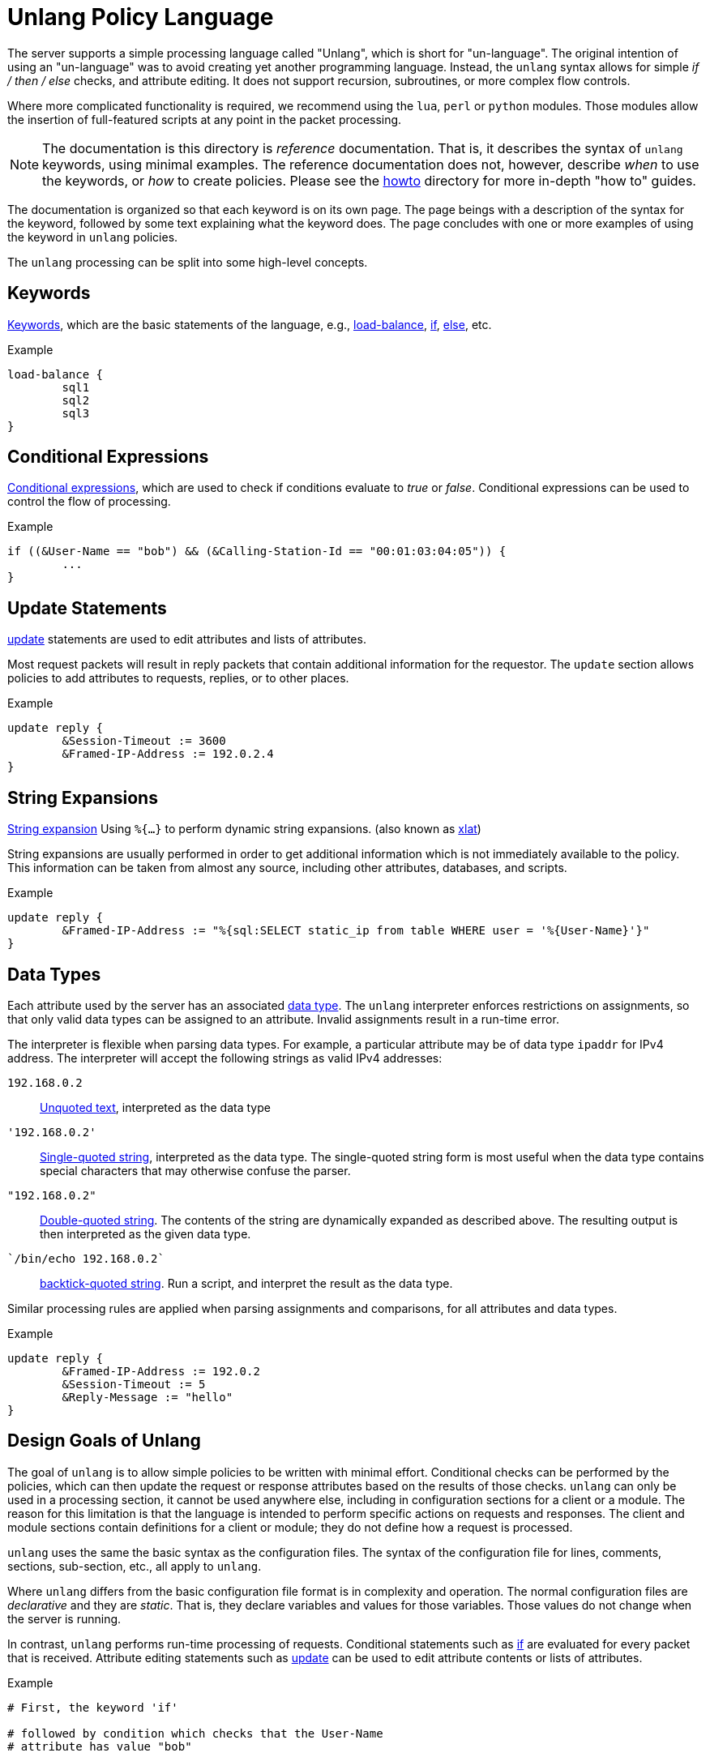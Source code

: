 = Unlang Policy Language

The server supports a simple processing language called "Unlang",
which is short for "un-language". The original intention of using an
"un-language" was to avoid creating yet another programming language.
Instead, the `unlang` syntax allows for simple _if / then / else_
checks, and attribute editing.  It does not support recursion,
subroutines, or more complex flow controls.

Where more complicated functionality is required, we recommend using
the `lua`, `perl` or `python` modules.  Those modules allow the insertion of
full-featured scripts at any point in the packet processing.

NOTE: The documentation is this directory is _reference_
documentation.  That is, it describes the syntax of `unlang` keywords,
using minimal examples.  The reference documentation does not,
however, describe _when_ to use the keywords, or _how_ to create
policies. Please see the link:../howto/index.adoc[howto] directory for
more in-depth "how to" guides.

The documentation is organized so that each keyword is on its own
page.  The page beings with a description of the syntax for the
keyword, followed by some text explaining what the keyword does.  The
page concludes with one or more examples of using the keyword in
`unlang` policies.

The `unlang` processing can be split into some high-level concepts.

== Keywords

link:keywords.adoc[Keywords], which are the basic statements of the
language, e.g., link:load-balance.adoc[load-balance],
link:if.adoc[if], link:else.adoc[else], etc.

.Example
[source,unlang]
----
load-balance {
	sql1
	sql2
	sql3
}
----

== Conditional Expressions

link:condition.adoc[Conditional expressions], which are used to check
if conditions evaluate to _true_ or _false_.  Conditional expressions
can be used to control the flow of processing.

.Example
[source,unlang]
----
if ((&User-Name == "bob") && (&Calling-Station-Id == "00:01:03:04:05")) {
	...
}
----

== Update Statements

link:update.adoc[update] statements are used to edit attributes and
lists of attributes.

Most request packets will result in reply packets that contain
additional information for the requestor.  The `update` section allows
policies to add attributes to requests, replies, or to other places.

.Example
[source,unlang]
----
update reply {
	&Session-Timeout := 3600
	&Framed-IP-Address := 192.0.2.4
}
----

== String Expansions

link:xlat.adoc[String expansion] Using `%{...}` to perform dynamic
string expansions. (also known as link:xlat.adoc[xlat])

String expansions are usually performed in order to get additional
information which is not immediately available to the policy.  This
information can be taken from almost any source, including other
attributes, databases, and scripts.

.Example
[source,unlang]
----
update reply {
	&Framed-IP-Address := "%{sql:SELECT static_ip from table WHERE user = '%{User-Name}'}"
}
----

== Data Types

Each attribute used by the server has an associated
link:data.adoc[data type].  The `unlang` interpreter enforces
restrictions on assignments, so that only valid data types can be
assigned to an attribute.  Invalid assignments result in a run-time
error.

The interpreter is flexible when parsing data types.  For example, a
particular attribute may be of data type `ipaddr` for IPv4 address.
The interpreter will accept the following strings as valid IPv4 addresses:

`192.168.0.2`:: link:data_unquoted.adoc[Unquoted text], interpreted as the data type

`'192.168.0.2'`:: link:data_single.adoc[Single-quoted string], interpreted as the data type.
The single-quoted string form is most useful when the data type
contains special characters that may otherwise confuse the parser.

`"192.168.0.2"`:: link:data_double.adoc[Double-quoted string].
The contents of the string are dynamically expanded as described
above.  The resulting output is then interpreted as the given data
type.

`{backtick}/bin/echo 192.168.0.2{backtick}`:: link:data_back.adoc[backtick-quoted string].
Run a script, and interpret the result as the data type.

Similar processing rules are applied when parsing assignments and
comparisons, for all attributes and data types.

.Example
[source,unlang]
----
update reply {
	&Framed-IP-Address := 192.0.2
	&Session-Timeout := 5
	&Reply-Message := "hello"
}
----

== Design Goals of Unlang

The goal of `unlang` is to allow simple policies to be written with
minimal effort. Conditional checks can be performed by the policies,
which can then update the request or response attributes based on the
results of those checks. `unlang` can only be used in a processing
section, it cannot be used anywhere else, including in configuration
sections for a client or a module. The reason for this limitation is
that the language is intended to perform specific actions on requests
and responses. The client and module sections contain definitions for
a client or module; they do not define how a request is processed.

`unlang` uses the same the basic syntax as the configuration files.
The syntax of the configuration file for lines, comments, sections,
sub-section, etc., all apply to `unlang`.

Where `unlang` differs from the basic configuration file format is in
complexity and operation.  The normal configuration files are
_declarative_ and they are _static_.  That is, they declare variables
and values for those variables.  Those values do not change when the
server is running.

In contrast, `unlang` performs run-time processing of requests.
Conditional statements such as link:if.adoc[if] are evaluated for every
packet that is received.  Attribute editing statements such as
link:update.adoc[update] can be used to edit attribute contents or lists
of attributes.

.Example
[source,unlang]
----
# First, the keyword 'if'

# followed by condition which checks that the User-Name
# attribute has value "bob"

if (&User-Name == "bob") {
    # keyword "update"

    # followed by instructions to add the Reply-Message
    # attribute to the "reply" list, with contents
    # "Hello, bob"

    update reply {
        Reply-Message := "Hello, bob"
    }
}
----

// Copyright (C) 2019 Network RADIUS SAS.  Licenced under CC-by-NC 4.0.
// Development of this documentation was sponsored by Network RADIUS SAS.
